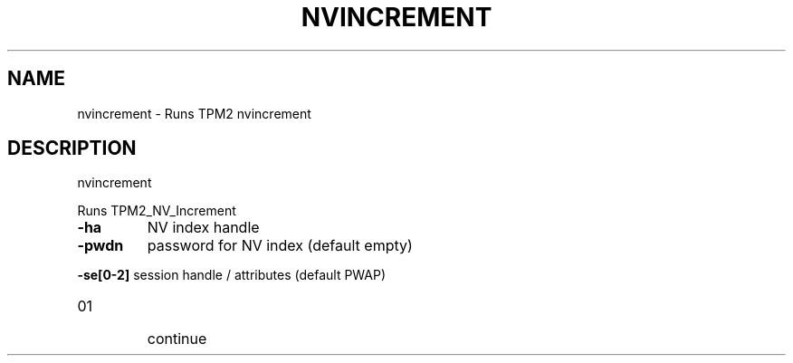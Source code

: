 .\" DO NOT MODIFY THIS FILE!  It was generated by help2man 1.47.13.
.TH NVINCREMENT "1" "November 2020" "nvincrement 1.6" "User Commands"
.SH NAME
nvincrement \- Runs TPM2 nvincrement
.SH DESCRIPTION
nvincrement
.PP
Runs TPM2_NV_Increment
.TP
\fB\-ha\fR
NV index handle
.TP
\fB\-pwdn\fR
password for NV index (default empty)
.HP
\fB\-se[0\-2]\fR session handle / attributes (default PWAP)
.TP
01
continue
